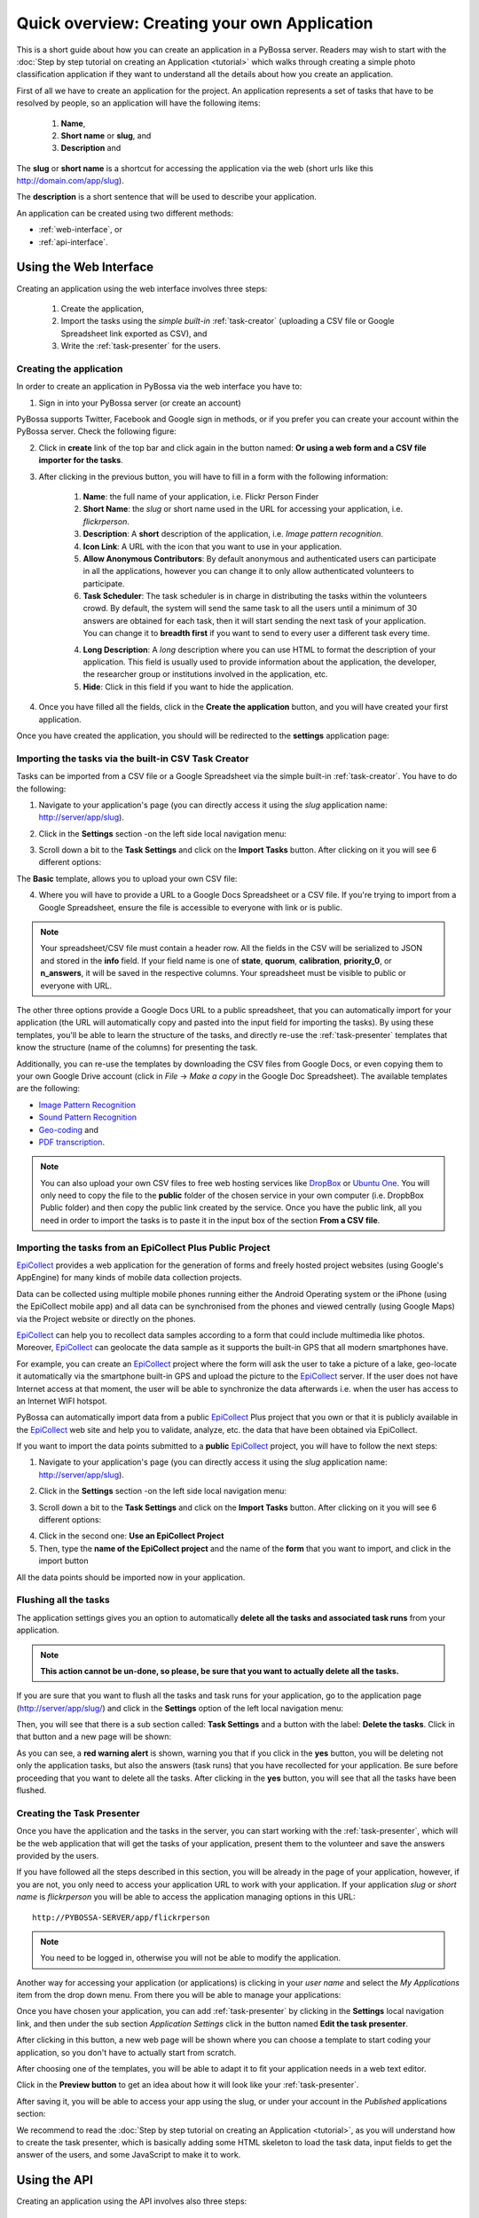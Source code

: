 =============================================
Quick overview: Creating your own Application
=============================================

This is a short guide about how you can create an application in a PyBossa
server. Readers may wish to start with the :doc:`Step by step tutorial on creating an
Application <tutorial>` which walks through creating a
simple photo classification application if they want to understand all the
details about how you create an application.

First of all we have to create an application for the project. An application
represents a set of tasks that have to be resolved by people, so an application
will have the following items:

    1. **Name**,
    2. **Short name** or **slug**, and
    3. **Description** and

The **slug** or **short name** is a shortcut for accessing the application via
the web (short urls like this http://domain.com/app/slug).

The **description** is a short sentence that will be used to describe your
application.

An application can be created using two different methods:

* :ref:`web-interface`, or
* :ref:`api-interface`.


.. _web-interface:

Using the Web Interface
=======================

Creating an application using the web interface involves three steps:

    1. Create the application,
    2. Import the tasks using the *simple built-in* :ref:`task-creator` 
       (uploading a CSV file or Google Spreadsheet link exported
       as CSV), and
    3. Write the :ref:`task-presenter` for the users.

Creating the application
~~~~~~~~~~~~~~~~~~~~~~~~

In order to create an application in PyBossa via the web interface you have to:

1. Sign in into your PyBossa server (or create an account)

.. image:: http://i.imgur.com/WQuEVqL.png
   :alt: PyBossa sign in
   :width: 100%

PyBossa supports Twitter, Facebook and Google sign in methods, or if you prefer
you can create your account within the PyBossa server. Check the following
figure:

.. image:: http://i.imgur.com/g4mFENC.png
    :alt: PyBossa sign in methods

2. Click in **create** link of the top bar and click again in the button
   named: **Or using a web form and a CSV file importer for the tasks**.

3. After clicking in the previous button, you will have to fill in a form
   with the following information:
     1. **Name**: the full name of your application, i.e. Flickr Person
        Finder
     2. **Short Name**: the *slug* or short name used in the URL for
        accessing your application, i.e. *flickrperson*.
     3. **Description**: A **short** description of the application, i.e.
        *Image pattern recognition*.
     4. **Icon Link**: A URL with the icon that you want to use in your
        application.
     5. **Allow Anonymous Contributors**: By default anonymous and
        authenticated users can participate in all the applications, however
        you can change it to only allow authenticated volunteers to
        participate. 
     6. **Task Scheduler**: The task scheduler is in charge in distributing the
        tasks within the volunteers crowd. By default, the system will send the
        same task to all the users until a minimum of 30 answers are obtained
        for each task, then it will start sending the next task of your
        application. You can change it to **breadth first** if you want to send
        to every user a different task every time.
     4. **Long Description**: A *long* description where you can use HTML
        to format the description of your application. This field is
        usually used to provide information about the application, the
        developer, the researcher group or institutions involved in the
        application, etc.
     5. **Hide**: Click in this field if you want to hide the application.

.. image:: http://i.imgur.com/MdNRUnK.png
    :alt: PyBossa Create link

4. Once you have filled all the fields, click in the **Create the
   application** button, and you will have created your first application.

Once you have created the application, you should will be redirected to the
**settings** application page:

.. image:: http://i.imgur.com/AeBAy7q.png

Importing the tasks via the built-in CSV Task Creator
~~~~~~~~~~~~~~~~~~~~~~~~~~~~~~~~~~~~~~~~~~~~~~~~~~~~~

Tasks can be imported from a CSV file or a Google Spreadsheet via the simple
built-in :ref:`task-creator`. You have to do the following:

1. Navigate to your application's page (you can directly access it using 
   the *slug* application name: http://server/app/slug).

.. image:: http://i.imgur.com/98o4ixD.png

2. Click in the **Settings** section -on the left side local navigation menu:

.. image:: http://i.imgur.com/AeBAy7q.png
    
3. Scroll down a bit to the **Task Settings** and  click on the **Import Tasks** 
   button. After clicking on it you will see 6 different options:

.. image:: http://i.imgur.com/wyGxV4s.png

The **Basic** template, allows you to upload your own CSV file:

.. image:: http://i.imgur.com/aU0A9gL.png

4. Where you will have to provide a URL to a Google Docs Spreadsheet or a CSV file.  If you're
   trying to import from a Google Spreadsheet, ensure the file is
   accessible to everyone with link or is public.

.. note::

   Your spreadsheet/CSV file must contain a header row. All the fields in the
   CSV will be serialized to JSON and stored in the **info** field. If
   your field name is one of **state**, **quorum**, **calibration**,
   **priority_0**, or **n_answers**, it will be saved in the respective
   columns. Your spreadsheet must be visible to public or everyone with URL.

The other three options provide a Google Docs URL to a public spreadsheet, 
that you can automatically import for your application (the URL will
automatically copy and pasted into the input field for importing the tasks). 
By using these templates, you'll be able to learn the structure of the tasks,
and directly re-use the :ref:`task-presenter` templates that know the structure
(name of the columns) for presenting the task. 

Additionally, you can re-use the templates by downloading the CSV files from
Google Docs, or even copying them to your own Google Drive account (click in
*File* -> *Make a copy* in the Google Doc Spreadsheet). The
available templates are the following:

* `Image Pattern Recognition`_
* `Sound Pattern Recognition`_
* `Geo-coding`_ and
* `PDF transcription`_. 

.. note::

    You can also upload your own CSV files to free web hosting services like
    DropBox_ or `Ubuntu One`_. You will only need to copy the file to the
    **public** folder of the chosen service in your own computer
    (i.e. DropbBox Public folder) and then copy the public link created by the 
    service. Once you have the public link, all you need in order to import the 
    tasks is to paste it in the input box of the section **From a CSV file**.


.. _`Image Pattern Recognition`: https://docs.google.com/spreadsheet/ccc?key=0AsNlt0WgPAHwdHFEN29mZUF0czJWMUhIejF6dWZXdkE&usp=sharing#gid=0
.. _`Sound Pattern Recognition`: https://docs.google.com/spreadsheet/ccc?key=0AsNlt0WgPAHwdEczcWduOXRUb1JUc1VGMmJtc2xXaXc#gid=0
.. _`Geo-coding`: https://docs.google.com/spreadsheet/ccc?key=0AsNlt0WgPAHwdGZnbjdwcnhKRVNlN1dGXy0tTnNWWXc&usp=sharing
.. _`PDF transcription`: https://docs.google.com/spreadsheet/ccc?key=0AsNlt0WgPAHwdEVVamc0R0hrcjlGdXRaUXlqRXlJMEE&usp=sharing
.. _`DropBox`: http://www.dropbox.com
.. _`Ubuntu One`: http://one.ubuntu.com


Importing the tasks from an EpiCollect Plus Public Project
~~~~~~~~~~~~~~~~~~~~~~~~~~~~~~~~~~~~~~~~~~~~~~~~~~~~~~~~~~

EpiCollect_ provides a web application for the generation of forms and freely hosted
project websites (using Google's AppEngine) for many kinds of mobile data 
collection projects.

Data can be collected using multiple mobile phones running either the Android 
Operating system or the iPhone (using the EpiCollect mobile app) and all data can 
be synchronised from the phones and viewed centrally (using Google Maps) via the 
Project website or directly on the phones.

EpiCollect_ can help you to recollect data samples according to a form that
could include multimedia like photos. Moreover, EpiCollect_ can geolocate the data 
sample as it supports the built-in GPS that all modern smartphones have. 

For example, you can create
an EpiCollect_ project where the form will ask the user to take a picture of
a lake, geo-locate it automatically via the smartphone built-in GPS and upload
the picture to the EpiCollect_ server. If the user does not have Internet
access at that moment, the user will be able to synchronize the data afterwards
i.e. when the user has access to an Internet WIFI hotspot.

PyBossa can automatically import data from a public EpiCollect_ Plus project
that you own or that it is publicly available in the EpiCollect_ web site and
help you to validate, analyze, etc. the data that have been obtained via
EpiCollect.

If you want to import the data points submitted to a **public** EpiCollect_
project, you will have to follow the next steps:

1. Navigate to your application's page (you can directly access it using 
   the *slug* application name: http://server/app/slug).

.. image:: http://i.imgur.com/98o4ixD.png

2. Click in the **Settings** section -on the left side local navigation menu:

.. image:: http://i.imgur.com/AeBAy7q.png
    
3. Scroll down a bit to the **Task Settings** and  click on the **Import Tasks** 
   button. After clicking on it you will see 6 different options:

.. image:: http://i.imgur.com/wyGxV4s.png

4. Click in the second one: **Use an EpiCollect Project**

5. Then, type the **name of the EpiCollect project** and the name of the
   **form** that you want to import, and click in the import button

.. image:: http://i.imgur.com/bCuTtl0.png

All the data points should be imported now in your application.

.. _`EpiCollect`: http://plus.epicollect.net

Flushing all the tasks
~~~~~~~~~~~~~~~~~~~~~~

The application settings gives you an option to automatically **delete all the
tasks and associated task runs** from your application.

.. note::
    **This action cannot be un-done, so please, be sure that you want to actually
    delete all the tasks.**

If you are sure that you want to flush all the tasks and task runs for your
application, go to the application page (http://server/app/slug/) and click in
the **Settings** option of the left local navigation menu:

.. image:: http://i.imgur.com/AeBAy7q.png

Then, you will see that there is a sub section called: **Task Settings** and
a button with the label: **Delete the tasks**. Click in that button and a new
page will be shown:

.. image:: http://i.imgur.com/EKs3wE3.png
    :width:100%

As you can see, a **red warning alert** is shown, warning you that if you click
in the **yes** button, you will be deleting not only the application tasks, but
also the answers (task runs) that you have recollected for your application. Be
sure before proceeding that you want to delete all the tasks. After clicking in
the **yes** button, you will see that all the tasks have been flushed.

Creating the Task Presenter
~~~~~~~~~~~~~~~~~~~~~~~~~~~

Once you have the application and the tasks in the server, you can start
working with the :ref:`task-presenter`, which will be the web application that 
will get the tasks of your application, present them to the volunteer and save the
answers provided by the users.

If you have followed all the steps described in this section, you will be
already in the page of your application, however, if you are not, you only need
to access your application URL to work with your application. If your application
*slug* or *short name* is *flickrperson* you will be able to access the
application managing options in this URL::

    http://PYBOSSA-SERVER/app/flickrperson

.. note::
    
    You need to be logged in, otherwise you will not be able to modify the
    application.

Another way for accessing your application (or applications) is clicking in
your *user name* and select the *My Applications* item from the drop down menu.
From there you will be able to manage your applications:

.. image:: http://i.imgur.com/nH9u2nk.png
    :alt: PyBossa User Account

.. image:: http://i.imgur.com/abu0SsT.png
    :width: 100%

Once you have chosen your application, you can add :ref:`task-presenter` by
clicking in the **Settings** local navigation link, and then under the sub
section *Application Settings* click in the button named **Edit the task presenter**. 

.. image:: http://i.imgur.com/AeBAy7q.png

After clicking in this button, a new web page will be shown where you can
choose a template to start coding your application, so you don't have to
actually start from scratch. 

.. image:: http://i.imgur.com/Xmq7qTq.png

After choosing one of the templates, you will be able to adapt it to fit your
application needs in a web text editor.

.. image:: http://i.imgur.com/Z2myJrU.png
    :width: 100%

Click in the **Preview button** to get an idea about how it will look like your
:ref:`task-presenter`.

.. image:: http://i.imgur.com/daRJyLa.png
    :width: 100%

After saving it, you will be able to access your app using the slug, or under
your account in the *Published* applications section:

.. image:: http://i.imgur.com/BXtsCba.png
    :alt: Application Published
    :width: 100%

We recommend to read the 
:doc:`Step by step tutorial on
creating an Application <tutorial>`, as you will understand
how to create the task presenter, which is basically adding some HTML skeleton
to load the task data, input fields to get the answer of the users, and some
JavaScript to make it to work.

.. _api-interface:


Using the API
=============
Creating an application using the API involves also three steps:

    1. Create the application,
    2. Create the :ref:`task-creator`, and 
    3. Create the :ref:`task-presenter` for the users.

Creating the application
~~~~~~~~~~~~~~~~~~~~~~~~

You can create an application via the API URL **/api/app** with a POST request.

You have to provide the following information about the application and convert
it to a JSON object (the actual values are taken from the `Flickr Person demo
application <http://github.com/PyBossa/app-flickrperson>`_)::

  name = u'Flickr Person Finder'
  short_name = u'FlickrPerson'
  description = u'Do you see a human in this photo?'
  info = { 'thumbnail': u'http://domain/thumbnail.png',
           'task_presenter': u'<div> Skeleton for the tasks</div>' }
  data = dict(name = name, short_name = short_name, description = description, info = info, hidden = 0)
  data = json.dumps(data)


Flickr Person Finder, which is a **demo template** that **you can re-use**
to create your own application, simplifies this step by using a simple
file named **app.json**:

.. code-block:: javascript

    {
        "name": "Flickr Person Finder",
        "short_name": "flickrperson",
        "thumbnail": "http://imageshack.us/a/img37/156/flickrpersonthumbnail.png",
        "description": "Image pattern recognition",
        "question": "Do you see a human in this photo?"
    }


As Flickr Person is trying to figure out if there is a person in
the photo, the question is: *Do you see a human in this photo?*. The file
provides a basic configuration for your application, where you can even specify
the icon thumbnail for your application.

The **Thumbnail** is a field that you can use to include a nice icon for the
application. Flickr Person Finder uses as a thumbnail a cropped version
(100x100 pixels) of a `Flickr photo from Sean McGrath (license CC BY 2.0)
<http://www.flickr.com/photos/mcgraths/3289448299/>`_. If you decide to not
include a thumbnail, PyBossa will render for you a place holder
icon of 100x100 pixels.

Creating the tasks
~~~~~~~~~~~~~~~~~~

As in all the previous step, we are going to create a JSON
object and POST it using the following API URL **/api/task** in order to add
tasks to an application that you own. 

For PyBossa all the tasks are JSON objects with a field named **info** where
the owners of the application can add any JSON object that will represent
a task for their application. For example, using again the `Flickr Person demo application
<http://github.com/PyBossa/app-flickrperson>`_ example, we need to create a JSON object
that should have the link to the photo that we want to identify:

.. code-block:: python

    info = dict (link = photo['link'], url = photo['url_m'])
    data = dict (app_id=app_id,
                 state=0,
                 info=info,
                 calibration=0,
                 priority_0=0)
    data = json.dumps(data)

The most important field for the task is the **info** one. This field will be
used to store a JSON object with the required data for the task. As  `Flickr Person
<http://app-flickrperson.rtfd.org>`_ is trying to figure out if there is a human or
not in a photo, the provided information is:

    1. the Flickr web page posting the photo, and
    2. the direct URL to the image, the <img src> value.

The **info** field is a free-form field that can be populated with any
structure. If your application needs more fields, you can add them and use the
format that best fits your needs.

These steps are usually coded in the :ref:`task-creator`. The Flickr Person
Finder applications provides a template for the :ref:`task-creator` that can
be re-used without any problems. Check the createTasks.py_ script for further
details.

.. _createTasks.py: https://github.com/PyBossa/app-flickrperson/blob/master/createTasks.py

.. note::

    **The API request has to be authenticated and authorized**.
    You can get an API-KEY creating an account in the
    server, and checking the API-KEY created for your user, check the profile
    account (click in your user name) and copy the field **API-KEY**.

    This API-KEY should be passed as a POST argument like this with the
    previous data:

    [POST] http://domain/api/task/?api_key=API-KEY


One of the benefits of using the API is that you can create tasks polling other
web services like Flickr, where you can basically use an API. Once we have
created the tasks, we will need to create the :ref:`task-presenter` for the
application.


Creating the Task Presenter
~~~~~~~~~~~~~~~~~~~~~~~~~~~

The :ref:`task-presenter` is usually a template of HTML and JavaScript that will present the
tasks to the users, and save the answers in the database. The `Flickr Person demo
application <http://github.com/PyBossa/app-flickersperson>`_ provides a simple template
which has a <div> to load the input files, in this case the photo, and another
<div> to load the action buttons that the users will be able to to press to
answer the question and save it in the database. Please, check the :doc:`tutorial` for more details
about the :ref:`task-presenter`.

As we will be using the API for creating the task presenter, we will basically
have to create an HTML file in our computer, read it from a script, and post 
it into PyBossa using the API.

Once the presenter has been posted to the application, you can edit it locally
with your own editor, or using the PyBossa interface (see previous section).

.. note::

    **The API request has to be authenticated and authorized**.
    You can get an API-KEY creating an account in the
    server, and checking the API-KEY created for your user, check the profile
    account (click in your user name) and copy the field **API-KEY**.

    This API-KEY should be passed as a POST argument like this with the
    previous data:

    [POST] http://domain/api/app/?api_key=API-KEY

We recommend to read the 
:doc:`Step by step tutorial on
creating an Application <tutorial>`, as you will understand
how to create the task presenter, which is basically adding some HTML skeleton
to load the task data, input fields to get the answer of the users, and some
JavaScript to make it to work.
